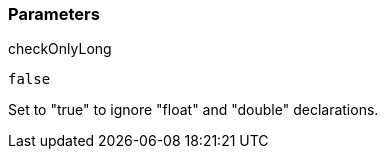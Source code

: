 === Parameters

.checkOnlyLong
****

----
false
----

Set to "true" to ignore "float" and "double" declarations.
****
